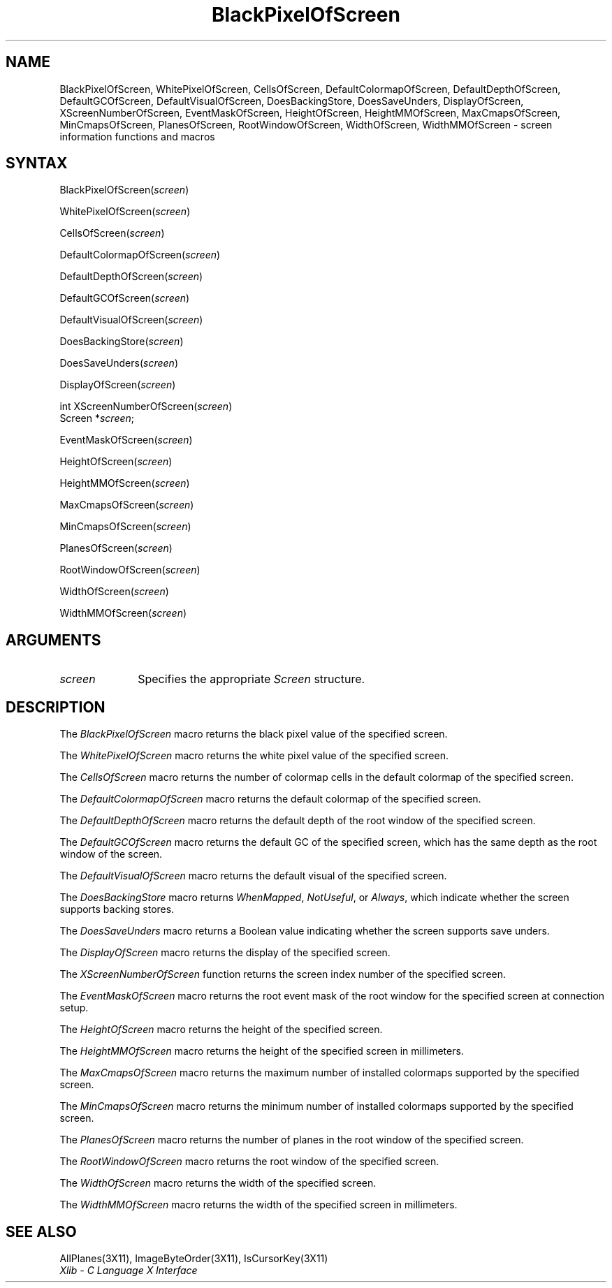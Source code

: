 .\"
.\" *****************************************************************
.\" *                                                               *
.\" *    Copyright (c) Digital Equipment Corporation, 1991, 1994    *
.\" *                                                               *
.\" *   All Rights Reserved.  Unpublished rights  reserved  under   *
.\" *   the copyright laws of the United States.                    *
.\" *                                                               *
.\" *   The software contained on this media  is  proprietary  to   *
.\" *   and  embodies  the  confidential  technology  of  Digital   *
.\" *   Equipment Corporation.  Possession, use,  duplication  or   *
.\" *   dissemination of the software and media is authorized only  *
.\" *   pursuant to a valid written license from Digital Equipment  *
.\" *   Corporation.                                                *
.\" *                                                               *
.\" *   RESTRICTED RIGHTS LEGEND   Use, duplication, or disclosure  *
.\" *   by the U.S. Government is subject to restrictions  as  set  *
.\" *   forth in Subparagraph (c)(1)(ii)  of  DFARS  252.227-7013,  *
.\" *   or  in  FAR 52.227-19, as applicable.                       *
.\" *                                                               *
.\" *****************************************************************
.\"
.\"
.\" HISTORY
.\"
.ds xT X Toolkit Intrinsics \- C Language Interface
.ds xW Athena X Widgets \- C Language X Toolkit Interface
.ds xL Xlib \- C Language X Interface
.ds xC Inter-Client Communication Conventions Manual
.na
.de Ds
.nf
.\\$1D \\$2 \\$1
.ft 1
.\".ps \\n(PS
.\".if \\n(VS>=40 .vs \\n(VSu
.\".if \\n(VS<=39 .vs \\n(VSp
..
.de De
.ce 0
.if \\n(BD .DF
.nr BD 0
.in \\n(OIu
.if \\n(TM .ls 2
.sp \\n(DDu
.fi
..
.de FD
.LP
.KS
.TA .5i 3i
.ta .5i 3i
.nf
..
.de FN
.fi
.KE
.LP
..
.de IN		\" send an index entry to the stderr
..
.de C{
.KS
.nf
.D
.\"
.\"	choose appropriate monospace font
.\"	the imagen conditional, 480,
.\"	may be changed to L if LB is too
.\"	heavy for your eyes...
.\"
.ie "\\*(.T"480" .ft L
.el .ie "\\*(.T"300" .ft L
.el .ie "\\*(.T"202" .ft PO
.el .ie "\\*(.T"aps" .ft CW
.el .ft R
.ps \\n(PS
.ie \\n(VS>40 .vs \\n(VSu
.el .vs \\n(VSp
..
.de C}
.DE
.R
..
.de Pn
.ie t \\$1\fB\^\\$2\^\fR\\$3
.el \\$1\fI\^\\$2\^\fP\\$3
..
.de ZN
.ie t \fB\^\\$1\^\fR\\$2
.el \fI\^\\$1\^\fP\\$2
..
.de NT
.ne 7
.ds NO Note
.if \\n(.$>$1 .if !'\\$2'C' .ds NO \\$2
.if \\n(.$ .if !'\\$1'C' .ds NO \\$1
.ie n .sp
.el .sp 10p
.TB
.ce
\\*(NO
.ie n .sp
.el .sp 5p
.if '\\$1'C' .ce 99
.if '\\$2'C' .ce 99
.in +5n
.ll -5n
.R
..
.		\" Note End -- doug kraft 3/85
.de NE
.ce 0
.in -5n
.ll +5n
.ie n .sp
.el .sp 10p
..
.ny0
.TH BlackPixelOfScreen 3X11 "Release 5" "X Version 11" "XLIB FUNCTIONS"
.SH NAME
BlackPixelOfScreen, WhitePixelOfScreen, CellsOfScreen, DefaultColormapOfScreen, DefaultDepthOfScreen, DefaultGCOfScreen, DefaultVisualOfScreen, DoesBackingStore, DoesSaveUnders, DisplayOfScreen, XScreenNumberOfScreen, EventMaskOfScreen, HeightOfScreen, HeightMMOfScreen, MaxCmapsOfScreen, MinCmapsOfScreen, PlanesOfScreen, RootWindowOfScreen, WidthOfScreen, WidthMMOfScreen \- screen information functions and macros
.SH SYNTAX
BlackPixelOfScreen\^(\^\fIscreen\fP\^)
.LP
WhitePixelOfScreen\^(\^\fIscreen\fP\^)
.LP
CellsOfScreen\^(\^\fIscreen\fP\^)
.LP
DefaultColormapOfScreen\^(\^\fIscreen\fP\^)
.LP
DefaultDepthOfScreen\^(\^\fIscreen\fP\^)
.LP
DefaultGCOfScreen\^(\^\fIscreen\fP\^)
.LP
DefaultVisualOfScreen\^(\^\fIscreen\fP\^)
.LP
DoesBackingStore\^(\^\fIscreen\fP\^)
.LP
DoesSaveUnders\^(\^\fIscreen\fP\^)
.LP
DisplayOfScreen\^(\^\fIscreen\fP\^)
.LP
int XScreenNumberOfScreen\^(\^\fIscreen\fP\^)
.br
      Screen *\fIscreen\fP\^;
.LP
EventMaskOfScreen\^(\^\fIscreen\fP\^)
.LP
HeightOfScreen\^(\^\fIscreen\fP\^)
.LP
HeightMMOfScreen\^(\^\fIscreen\fP\^)
.LP
MaxCmapsOfScreen\^(\^\fIscreen\fP\^)
.LP
MinCmapsOfScreen\^(\^\fIscreen\fP\^)
.LP
PlanesOfScreen\^(\^\fIscreen\fP\^)
.LP
RootWindowOfScreen\^(\^\fIscreen\fP\^)
.LP
WidthOfScreen\^(\^\fIscreen\fP\^)
.LP
WidthMMOfScreen\^(\^\fIscreen\fP\^)
.SH ARGUMENTS
.IP \fIscreen\fP 1i
Specifies the appropriate 
.ZN Screen
structure.
.SH DESCRIPTION
The
.ZN BlackPixelOfScreen
macro returns the black pixel value of the specified screen.
.LP
The
.ZN WhitePixelOfScreen
macro returns the white pixel value of the specified screen.
.LP
The
.ZN CellsOfScreen
macro returns the number of colormap cells in the default colormap
of the specified screen.
.LP
The
.ZN DefaultColormapOfScreen
macro returns the default colormap of the specified screen.
.LP
The
.ZN DefaultDepthOfScreen
macro returns the default depth of the root window of the specified screen.
.LP
The
.ZN DefaultGCOfScreen
macro returns the default GC of the specified screen,
which has the same depth as the root window of the screen.
.LP
The
.ZN DefaultVisualOfScreen
macro returns the default visual of the specified screen.
.LP
The
.ZN DoesBackingStore
macro returns 
.ZN WhenMapped ,
.ZN NotUseful ,
or
.ZN Always ,
which indicate whether the screen supports backing stores.
.LP
The
.ZN DoesSaveUnders
macro returns a Boolean value indicating whether the
screen supports save unders.
.LP
The
.ZN DisplayOfScreen
macro returns the display of the specified screen.
.LP
The
.ZN XScreenNumberOfScreen
function returns the screen index number of the specified screen.
.LP
The
.ZN EventMaskOfScreen
macro returns the root event mask of the root window for the specified screen
at connection setup.
.LP
The
.ZN HeightOfScreen
macro returns the height of the specified screen.
.LP
The
.ZN HeightMMOfScreen
macro returns the height of the specified screen in millimeters.
.LP
The
.ZN MaxCmapsOfScreen
macro returns the maximum number of installed colormaps supported 
by the specified screen.
.LP
The
.ZN MinCmapsOfScreen
macro returns the minimum number of installed colormaps supported 
by the specified screen.
.LP
The
.ZN PlanesOfScreen
macro returns the number of planes in the root window of the specified screen.
.LP
The
.ZN RootWindowOfScreen
macro returns the root window of the specified screen.
.LP
The
.ZN WidthOfScreen
macro returns the width of the specified screen.
.LP
The
.ZN WidthMMOfScreen
macro returns the width of the specified screen in millimeters.
.SH "SEE ALSO"
AllPlanes(3X11),
ImageByteOrder(3X11),
IsCursorKey(3X11)
.br
\fI\*(xL\fP
